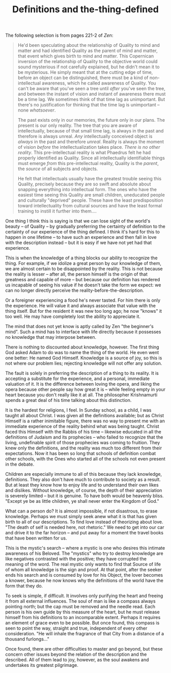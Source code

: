 :PROPERTIES:
:ID:       1D8531CC-4358-46C7-9972-0BA078582034
:SLUG:     definitions-and-the-thing-defined
:END:
#+filetags: :journal:
#+title: Definitions and the-thing-defined

The following selection is from pages 221-2 of /Zen/:

#+BEGIN_QUOTE
He'd been speculating about the relationship of Quality to mind and
matter and had identified Quality as the parent of mind and matter, that
event which gives birth to mind and matter. This Copernican inversion of
the relationship of Quality to the objective world could sound
mysterious if not carefully explained, but he didn't mean it to be
mysterious. He simply meant that at the cutting edge of time, before an
object can be distinguished, there must be a kind of non-intellectual
awareness, which he called awareness of Quality. You can't be aware that
you've seen a tree until /after/ you've seen the tree, and between the
instant of vision and instant of awareness there must be a time lag. We
sometimes think of that time lag as unimportant. But there's no
justification for thinking that the time lag is unimportant -- none
/whatsoever/.

The past exists only in our memories, the future only in our plans. The
present is our only reality. The tree that you are aware of
intellectually, because of that small time lag, is always in the past
and therefore is always unreal. /Any/ intellectually conceived object is
/always/ in the past and therefore /unreal/. Reality is always the
moment of vision /before/ the intellectualization takes place. /There is
no other reality/. This pre-intellectual reality is what Phaedrus felt
he had properly identified as Quality. Since all intellectually
identifiable things must emerge /from/ this pre-intellectual reality,
Quality is the /parent/, the /source/ of all subjects and objects.

He felt that intellectuals usually have the greatest trouble seeing this
Quality, precisely because they are so swift and absolute about snapping
everything into intellectual form. The ones who have the easiest time
seeing this Quality are small children, uneducated people and culturally
"deprived" people. These have the least predisposition toward
intellectuality from cultural sources and have the least formal training
to instill it further into them....

#+END_QUOTE

One thing I think this is saying is that we can lose sight of the
world's beauty -- of Quality -- by gradually preferring the certainty of
definition to the certainty of our experience of the thing defined. I
think it's hard for this to happen in one lifetime -- to have such an
experience and then fall in love with the description instead -- but it
is easy if we have not yet had that experience.

This is when the knowledge of a thing blocks our ability to recognize
the thing. For example, if we idolize a great person by our knowledge of
them, we are almost certain to be disappointed by the reality. This is
not because the reality is lesser -- after all, the person himself is
the origin of that greatness and capable of more -- but because our
definition has rendered us incapable of seeing his value if he doesn't
take the form we expect: we can no longer directly perceive the
reality-before-the-description.

Or a foreigner experiencing a food he's never tasted. For him there is
only the experience. He will value it and always associate that value
with the thing itself. But for the resident it was new too long ago; he
now "knows" it too well. He may have completely lost the ability to
appreciate it.

The mind that does not yet know is aptly called by Zen "the beginner's
mind". Such a mind has to interface with life directly because it
possesses no knowledge that may interpose between.

There is nothing to discounted about knowledge, however. The first thing
God asked Adam to do was to name the thing of the world. He even went
one better: He named God Himself. Knowledge is a source of joy, so this
is not where our problem lies; rejecting knowledge will not offer any
solution.

The fault is solely in preferring the description of a thing to its
reality. It is accepting a substitute for the experience, and a
personal, immediate valuation of it. It is the difference between loving
the opera, and liking the opera because other people say how great it is
-- while feeling empty in your heart because you don't really like it at
all. The philosopher Krishnamurti spends a great deal of his time
talking about this distinction.

It is the hardest for religions, I feel. In Sunday school, as a child, I
was taught all about Christ. I was given all the definitions available;
but as Christ Himself is a rather inimitable figure, there was no way to
present me with an immediate experience of the reality behind what was
being taught. Christ faced this Himself with the Rabbis of his time --
likewise educated in all the definitions of Judaism and its prophecies
-- who failed to recognize that the living, undefinable spirit of those
prophecies was coming to fruition. They knew only the definitions, and
the reality was much too different from their expectations. Now it has
been so long that schools of definition combat other schools, with the
Ones who started all of the schools not even present in the debate.

Children are especially immune to all of this because they lack
knowledge, definitions. They also don't have much to contribute to
society as a result. But at least they know how to enjoy life and to
understand their own likes and dislikes. Without knowledge, of course,
the depth of their appreciation is severely limited -- but it is
genuine. To have both would be heavenly bliss. "Except ye be as little
children, ye shall never enter the Kingdom of God."

What can a person do? It is almost impossible, if not disastrous, to
erase knowledge. Perhaps we must simply seek anew what it is that has
given birth to all of our descriptions. To find love instead of
theorizing about love. "The death of self is needed here, not rhetoric."
We need to get into our car and drive it to the far horizon -- and put
away for a moment the travel books that have been written for us.

This is the mystic's search -- where a mystic is one who desires this
intimate awareness of his Beloved. The "mystics" who try to destroy
knowledge are like negatives contrasted with the positive; they have
corrupted the meaning of the word. The real mystic only wants to find
that Source of life of whom all knowledge is the sign and proof. At that
point, after the seeker ends his search and is consumed by love for his
Object, the lover becomes a knower, because he now knows why the
definitions of the world have the form that they do.

To seek is simple, if difficult. It involves only purifying the heart
and freeing it from all external influences. The soul of man is like a
compass always pointing north; but the cap must be removed and the
needle read. Each person is his own guide by this measure of the heart,
but he must release himself from his definitions to an incomparable
extent. Perhaps it requires an element of grace even to be possible. But
once found, this compass is seen to point the way, straight and true,
independent of every other consideration. "He will inhale the fragrance
of that City from a distance of a thousand furlongs..."

Once found, there are other difficulties to master and go beyond, but
these concern other issues beyond the relation of the description and
the described. All of them lead to joy, however, as the soul awakens and
undertakes its greatest pilgrimage.
